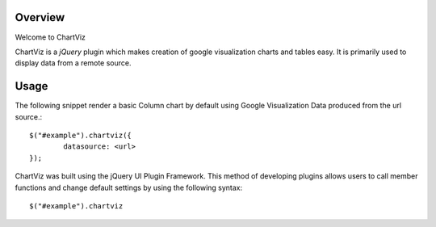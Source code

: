 ========
Overview
========

Welcome to ChartViz

ChartViz is a `jQuery` plugin which makes creation of google visualization charts and tables easy.
It is primarily used to display data from a remote source. 

========
Usage
========
The following snippet render a basic Column chart by default using Google Visualization Data produced from the url source.::

	$("#example").chartviz({
		datasource: <url>
	});



ChartViz was built using the jQuery UI Plugin Framework. This method of developing plugins allows users to call
member functions and change default settings by using the following syntax::

	$("#example").chartviz

